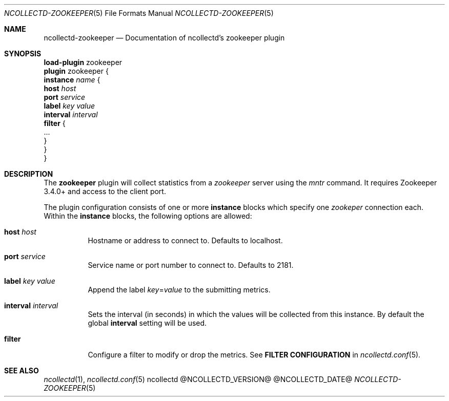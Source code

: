 .\" SPDX-License-Identifier: GPL-2.0-only
.Dd @NCOLLECTD_DATE@
.Dt NCOLLECTD-ZOOKEEPER 5
.Os ncollectd @NCOLLECTD_VERSION@
.Sh NAME
.Nm ncollectd-zookeeper
.Nd Documentation of ncollectd's zookeeper plugin
.Sh SYNOPSIS
.Bd -literal -compact
\fBload-plugin\fP zookeeper
\fBplugin\fP zookeeper {
    \fBinstance\fP \fIname\fP {
        \fBhost\fP \fIhost\fP
        \fBport\fP \fIservice\fP
        \fBlabel\fP \fIkey\fP \fIvalue\fP
        \fBinterval\fP \fIinterval\fP
        \fBfilter\fP {
            ...
        }
    }
}
.Ed
.Sh DESCRIPTION
The \fBzookeeper\fP plugin will collect statistics from a \fIzookeeper\fP
server using the \fImntr\fP command.
It requires Zookeeper 3.4.0+ and access to the client port.
.Pp
The plugin configuration consists of one or more \fBinstance\fP blocks which
specify one \fIzookeper\fP connection each.
Within the \fBinstance\fP blocks, the following options are allowed:
.Bl -tag -width Ds
.It \fBhost\fP \fIhost\fP
Hostname or address to connect to.
Defaults to \f(CWlocalhost\fP.
.It \fBport\fP \fIservice\fP
Service name or port number to connect to.
Defaults to \f(CW2181\fP.
.It \fBlabel\fP \fIkey\fP \fIvalue\fP
Append the label \fIkey\fP=\fIvalue\fP to the submitting metrics.
.It \fBinterval\fP \fIinterval\fP
Sets the interval (in seconds) in which the values will be collected from this
instance.
By default the global \fBinterval\fP setting will be used.
.It \fBfilter\fP
Configure a filter to modify or drop the metrics.
See \fBFILTER CONFIGURATION\fP in
.Xr ncollectd.conf 5 .
.El
.Sh "SEE ALSO"
.Xr ncollectd 1 ,
.Xr ncollectd.conf 5
